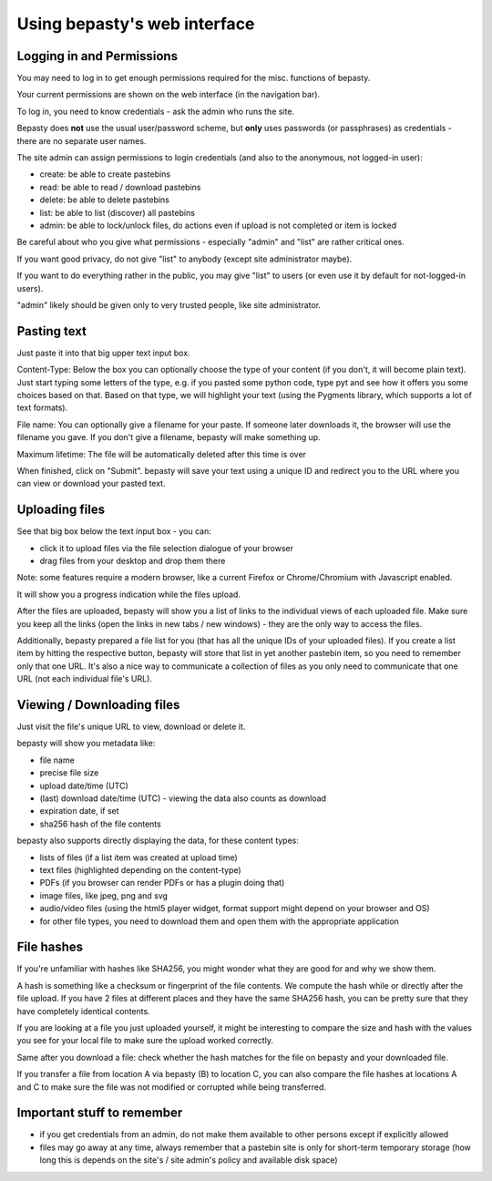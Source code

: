 =============================
Using bepasty's web interface
=============================

Logging in and Permissions
==========================

You may need to log in to get enough permissions required for the misc. functions of bepasty.

Your current permissions are shown on the web interface (in the navigation bar).

To log in, you need to know credentials - ask the admin who runs the site.

Bepasty does **not** use the usual user/password scheme, but **only** uses passwords (or
passphrases) as credentials - there are no separate user names.

The site admin can assign permissions to login credentials (and also to the anonymous, not logged-in user):

* create: be able to create pastebins
* read: be able to read / download pastebins
* delete: be able to delete pastebins
* list: be able to list (discover) all pastebins
* admin: be able to lock/unlock files, do actions even if upload is not completed or item is locked

Be careful about who you give what permissions - especially "admin" and "list" are rather critical ones.

If you want good privacy, do not give "list" to anybody (except site administrator maybe).

If you want to do everything rather in the public, you may give "list" to users (or even use it by
default for not-logged-in users).

"admin" likely should be given only to very trusted people, like site administrator.


Pasting text
============

Just paste it into that big upper text input box.

Content-Type: Below the box you can optionally choose the type of your content (if you don't, it will become plain text).
Just start typing some letters of the type, e.g. if you pasted some python code, type pyt and see how it
offers you some choices based on that. Based on that type, we will highlight your text (using the Pygments
library, which supports a lot of text formats).

File name: You can optionally give a filename for your paste. If someone later downloads it, the browser will
use the filename you gave. If you don't give a filename, bepasty will make something up.

Maximum lifetime: The file will be automatically deleted after this time is over

When finished, click on "Submit". bepasty will save your text using a unique ID and redirect you to the URL
where you can view or download your pasted text.

Uploading files
===============

See that big box below the text input box - you can:

* click it to upload files via the file selection dialogue of your browser
* drag files from your desktop and drop them there

Note: some features require a modern browser, like a current Firefox or Chrome/Chromium with Javascript enabled.

It will show you a progress indication while the files upload.

After the files are uploaded, bepasty will show you a list of links to the individual views of each uploaded file.
Make sure you keep all the links (open the links in new tabs / new windows) - they are the only way to access the files.

Additionally, bepasty prepared a file list for you (that has all the unique IDs of your uploaded files). If you
create a list item by hitting the respective button, bepasty will store that list in yet another pastebin item, so
you need to remember only that one URL. It's also a nice way to communicate a collection of files as you only need to
communicate that one URL (not each individual file's URL).

Viewing / Downloading files
===========================

Just visit the file's unique URL to view, download or delete it.

bepasty will show you metadata like:

* file name
* precise file size
* upload date/time (UTC)
* (last) download date/time (UTC) - viewing the data also counts as download
* expiration date, if set
* sha256 hash of the file contents

bepasty also supports directly displaying the data, for these content types:

* lists of files (if a list item was created at upload time)
* text files (highlighted depending on the content-type)
* PDFs (if you browser can render PDFs or has a plugin doing that)
* image files, like jpeg, png and svg
* audio/video files (using the html5 player widget, format support might depend on your browser and OS)
* for other file types, you need to download them and open them with the appropriate application

File hashes
===========

If you're unfamiliar with hashes like SHA256, you might wonder what they are good for and why we show them.

A hash is something like a checksum or fingerprint of the file contents. We compute the hash while or directly
after the file upload. If you have 2 files at different places and they have the same SHA256 hash, you can be
pretty sure that they have completely identical contents.

If you are looking at a file you just uploaded yourself, it might be interesting to compare the size and hash with
the values you see for your local file to make sure the upload worked correctly.

Same after you download a file: check whether the hash matches for the file on bepasty and your downloaded file.

If you transfer a file from location A via bepasty (B) to location C, you can also compare the file hashes at locations
A and C to make sure the file was not modified or corrupted while being transferred.

Important stuff to remember
===========================

* if you get credentials from an admin, do not make them available to other persons except if explicitly allowed
* files may go away at any time, always remember that a pastebin site is only for short-term temporary storage
  (how long this is depends on the site's / site admin's policy and available disk space)
